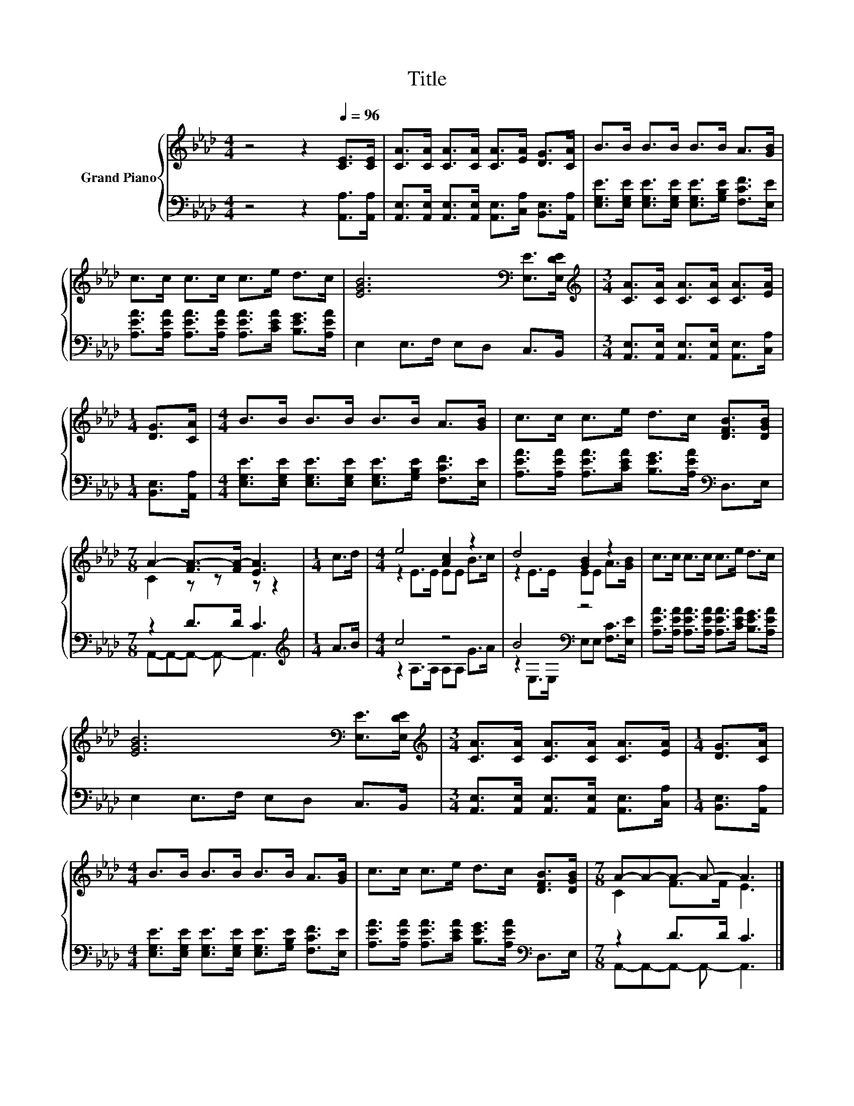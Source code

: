 X:1
T:Title
%%score { ( 1 3 ) | ( 2 4 ) }
L:1/8
M:4/4
K:Ab
V:1 treble nm="Grand Piano"
V:3 treble 
V:2 bass 
V:4 bass 
V:1
 z4 z2[Q:1/4=96] [CE]>[CE] | [CA]>[CA] [CA]>[CA] [CA]>[EA] [DG]>[CA] | B>B B>B B>B A>[GB] | %3
 c>c c>c c>e d>c | [EGB]6[K:bass] [E,E]>[E,DE] |[M:3/4][K:treble] [CA]>[CA] [CA]>[CA] [CA]>[EA] | %6
[M:1/4] [DG]>[CA] |[M:4/4] B>B B>B B>B A>[GB] | c>c c>e d>c [DFB]>[DGB] | %9
[M:7/8] A2- [FA-]>[FA-] [EA]3 |[M:1/4] c>d |[M:4/4] e4 [Ac]2 z2 | d4 [GB]2 z2 | c>c c>c c>e d>c | %14
 [EGB]6[K:bass] [E,E]>[E,DE] |[M:3/4][K:treble] [CA]>[CA] [CA]>[CA] [CA]>[EA] |[M:1/4] [DG]>[CA] | %17
[M:4/4] B>B B>B B>B A>[GB] | c>c c>e d>c [DFB]>[DGB] |[M:7/8] A-A-A- A- A3 |] %20
V:2
 z4 z2 [A,,A,]>[A,,A,] | [A,,E,]>[A,,E,] [A,,E,]>[A,,E,] [A,,E,]>[C,A,] [B,,E,]>[A,,A,] | %2
 [E,G,E]>[E,G,E] [E,G,E]>[E,G,E] [E,G,E]>[G,B,E] [F,CF]>[E,E] | %3
 [A,EA]>[A,EA] [A,EA]>[A,EA] [A,EA]>[CEA] [B,EG]>[A,EA] | E,2 E,>F, E,D, C,>B,, | %5
[M:3/4] [A,,E,]>[A,,E,] [A,,E,]>[A,,E,] [A,,E,]>[C,A,] |[M:1/4] [B,,E,]>[A,,A,] | %7
[M:4/4] [E,G,E]>[E,G,E] [E,G,E]>[E,G,E] [E,G,E]>[G,B,E] [F,CF]>[E,E] | %8
 [A,EA]>[A,EA] [A,EA]>[CEA] [B,EG]>[A,EA][K:bass] D,>E, |[M:7/8] z2 D>D C3 |[M:1/4][K:treble] A>B | %11
[M:4/4] c4 z4 | B4[K:bass] z4 | [A,EA]>[A,EA] [A,EA]>[A,EA] [A,EA]>[CEA] [B,EG]>[A,EA] | %14
 E,2 E,>F, E,D, C,>B,, |[M:3/4] [A,,E,]>[A,,E,] [A,,E,]>[A,,E,] [A,,E,]>[C,A,] | %16
[M:1/4] [B,,E,]>[A,,A,] |[M:4/4] [E,G,E]>[E,G,E] [E,G,E]>[E,G,E] [E,G,E]>[G,B,E] [F,CF]>[E,E] | %18
 [A,EA]>[A,EA] [A,EA]>[CEA] [B,EG]>[A,EA][K:bass] D,>E, |[M:7/8] z2 D>D C3 |] %20
V:3
 x8 | x8 | x8 | x8 | x6[K:bass] x2 |[M:3/4][K:treble] x6 |[M:1/4] x2 |[M:4/4] x8 | x8 | %9
[M:7/8] C2 z z z z2 |[M:1/4] x2 |[M:4/4] z2 E>E EE B>c | z2 E>E EE A>[GB] | x8 | x6[K:bass] x2 | %15
[M:3/4][K:treble] x6 |[M:1/4] x2 |[M:4/4] x8 | x8 |[M:7/8] C2 F>F E3 |] %20
V:4
 x8 | x8 | x8 | x8 | x8 |[M:3/4] x6 |[M:1/4] x2 |[M:4/4] x8 | x6[K:bass] x2 | %9
[M:7/8] A,,-A,,-A,,- A,,- A,,3 |[M:1/4][K:treble] x2 |[M:4/4] z2 A,>A, A,A, G>A | %12
 z2[K:bass] E,>E, E,E, [F,C]>[E,E] | x8 | x8 |[M:3/4] x6 |[M:1/4] x2 |[M:4/4] x8 | x6[K:bass] x2 | %19
[M:7/8] A,,-A,,-A,,- A,,- A,,3 |] %20

